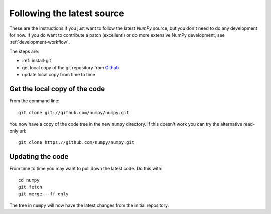 .. _following-latest:

=============================
 Following the latest source
=============================

These are the instructions if you just want to follow the latest
*NumPy* source, but you don't need to do any development for now.
If you do want to contribute a patch (excellent!) or do more extensive
NumPy development, see :ref:`development-workflow`.

The steps are:

* :ref:`install-git`
* get local copy of the git repository from Github_
* update local copy from time to time

Get the local copy of the code
==============================

From the command line::

   git clone git://github.com/numpy/numpy.git

You now have a copy of the code tree in the new ``numpy`` directory.
If this doesn't work you can try the alternative read-only url::

   git clone https://github.com/numpy/numpy.git

Updating the code
=================

From time to time you may want to pull down the latest code.  Do this with::

   cd numpy
   git fetch
   git merge --ff-only

The tree in ``numpy`` will now have the latest changes from the initial
repository.

.. _Github: https://github.com/numpy
